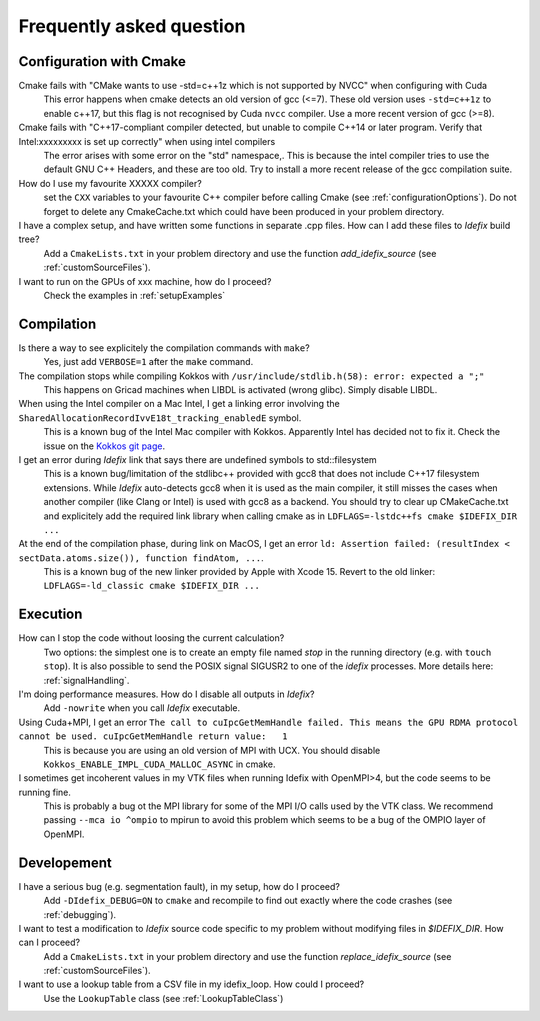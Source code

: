 .. _faq:

=========================
Frequently asked question
=========================

Configuration with Cmake
------------------------

Cmake fails with "CMake wants to use -std=c++1z which is not supported by NVCC" when configuring with Cuda
  This error happens when cmake detects an old version of gcc (<=7). These old version uses
  ``-std=c++1z`` to enable c++17, but this flag is not recognised by Cuda ``nvcc`` compiler. Use
  a more recent version of gcc (>=8).

Cmake fails with "C++17-compliant compiler detected, but unable to compile C++14 or later program.  Verify that Intel:xxxxxxxxx is set up correctly" when using intel compilers
  The error arises with some error on the "std" namespace,. This is because the intel compiler
  tries to use the default GNU C++ Headers, and these are too old. Try to install a more recent
  release of the gcc compilation suite.

How do I use my favourite XXXXX compiler?
  set the ``CXX`` variables to your favourite C++ compiler before calling Cmake (see :ref:`configurationOptions`).
  Do not forget to delete any CmakeCache.txt which could have been produced in your problem directory.

I have a complex setup, and have written some functions in separate .cpp files. How can I add these files to *Idefix* build tree?
  Add a ``CmakeLists.txt`` in your problem directory and use the function `add_idefix_source` (see :ref:`customSourceFiles`).

I want to run on the GPUs of xxx machine, how do I proceed?
  Check the examples in :ref:`setupExamples`

Compilation
-----------

Is there a way to see explicitely the compilation commands with ``make``?
  Yes, just add ``VERBOSE=1`` after the ``make`` command.

The compilation stops while compiling Kokkos with ``/usr/include/stdlib.h(58): error: expected a ";"``
  This happens on Gricad machines when LIBDL is activated (wrong glibc). Simply disable LIBDL.

When using the Intel compiler on a Mac Intel, I get a linking error involving the ``SharedAllocationRecordIvvE18t_tracking_enabledE`` symbol.
  This is a known bug of the Intel Mac compiler with Kokkos. Apparently Intel has decided not to fix it. Check the issue on the `Kokkos git page <https://github.com/kokkos/kokkos/issues/1959>`_.

I get an error during *Idefix* link that says there are undefined symbols to std::filesystem
  This is a known bug/limitation of the stdlibc++ provided with gcc8 that does not include C++17 filesystem extensions.
  While *Idefix* auto-detects gcc8 when it is used as the main compiler, it still misses the cases when another compiler
  (like Clang or Intel) is used with gcc8 as a backend.
  You should try to clear up CMakeCache.txt and explicitely add the required link library when calling cmake as in
  ``LDFLAGS=-lstdc++fs cmake $IDEFIX_DIR ...``

At the end of the compilation phase, during link on MacOS, I get an error ``ld: Assertion failed: (resultIndex < sectData.atoms.size()), function findAtom, ...``.
  This is a known bug of the new linker provided by Apple with Xcode 15. Revert to the old linker:
  ``LDFLAGS=-ld_classic cmake $IDEFIX_DIR ...``

Execution
---------

How can I stop the code without loosing the current calculation?
  Two options: the simplest one is to create an empty file named `stop` in the running directory
  (e.g. with ``touch stop``). It is also possible to send the POSIX signal SIGUSR2 to one of the
  *idefix* processes. More details here: :ref:`signalHandling`.

I'm doing performance measures. How do I disable all outputs in *Idefix*?
  Add ``-nowrite`` when you call *Idefix* executable.

Using Cuda+MPI, I get an error ``The call to cuIpcGetMemHandle failed. This means the GPU RDMA protocol cannot be used. cuIpcGetMemHandle return value:   1``
  This is because you are using an old version of MPI with UCX. You should disable ``Kokkos_ENABLE_IMPL_CUDA_MALLOC_ASYNC`` in cmake.


I sometimes get incoherent values in my VTK files when running Idefix with OpenMPI>4, but the code seems to be running fine.
  This is probably a bug ot the MPI library for some of the MPI I/O calls used by the VTK class. We recommend passing ``--mca io ^ompio`` to mpirun to avoid
  this problem which seems to be a bug of the OMPIO layer of OpenMPI.

Developement
------------

I have a serious bug (e.g. segmentation fault), in my setup, how do I proceed?
  Add ``-DIdefix_DEBUG=ON`` to ``cmake`` and recompile to find out exactly where the code crashes (see :ref:`debugging`).

I want to test a modification to *Idefix* source code specific to my problem without modifying files in `$IDEFIX_DIR`. How can I proceed?
  Add a ``CmakeLists.txt`` in your problem directory and use the function `replace_idefix_source` (see :ref:`customSourceFiles`).

I want to use a lookup table from a CSV file in my idefix_loop. How could I proceed?
  Use the ``LookupTable`` class (see :ref:`LookupTableClass`)
